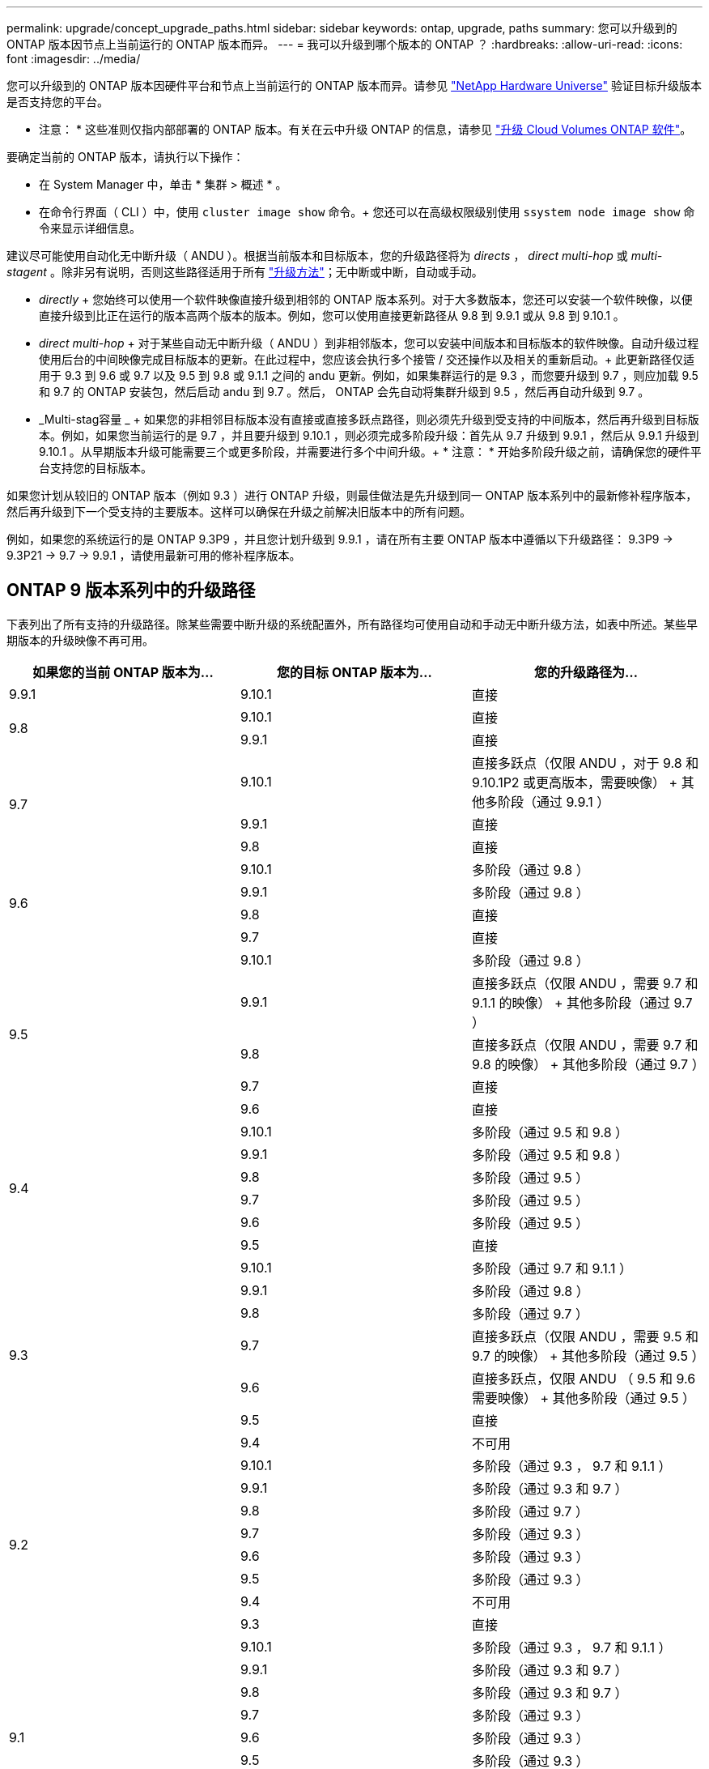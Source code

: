 ---
permalink: upgrade/concept_upgrade_paths.html 
sidebar: sidebar 
keywords: ontap, upgrade, paths 
summary: 您可以升级到的 ONTAP 版本因节点上当前运行的 ONTAP 版本而异。 
---
= 我可以升级到哪个版本的 ONTAP ？
:hardbreaks:
:allow-uri-read: 
:icons: font
:imagesdir: ../media/


[role="lead"]
您可以升级到的 ONTAP 版本因硬件平台和节点上当前运行的 ONTAP 版本而异。请参见 https://hwu.netapp.com["NetApp Hardware Universe"^] 验证目标升级版本是否支持您的平台。

* 注意： * 这些准则仅指内部部署的 ONTAP 版本。有关在云中升级 ONTAP 的信息，请参见 https://docs.netapp.com/us-en/occm/task_updating_ontap_cloud.html["升级 Cloud Volumes ONTAP 软件"^]。

要确定当前的 ONTAP 版本，请执行以下操作：

* 在 System Manager 中，单击 * 集群 > 概述 * 。
* 在命令行界面（ CLI ）中，使用 `cluster image show` 命令。+ 您还可以在高级权限级别使用 `ssystem node image show` 命令来显示详细信息。


建议尽可能使用自动化无中断升级（ ANDU ）。根据当前版本和目标版本，您的升级路径将为 _directs_ ， _direct multi-hop_ 或 _multi-stagent_ 。除非另有说明，否则这些路径适用于所有 link:concept_upgrade_methods.html["升级方法"]；无中断或中断，自动或手动。

* _directly_ + 您始终可以使用一个软件映像直接升级到相邻的 ONTAP 版本系列。对于大多数版本，您还可以安装一个软件映像，以便直接升级到比正在运行的版本高两个版本的版本。例如，您可以使用直接更新路径从 9.8 到 9.9.1 或从 9.8 到 9.10.1 。
* _direct multi-hop_ + 对于某些自动无中断升级（ ANDU ）到非相邻版本，您可以安装中间版本和目标版本的软件映像。自动升级过程使用后台的中间映像完成目标版本的更新。在此过程中，您应该会执行多个接管 / 交还操作以及相关的重新启动。+ 此更新路径仅适用于 9.3 到 9.6 或 9.7 以及 9.5 到 9.8 或 9.1.1 之间的 andu 更新。例如，如果集群运行的是 9.3 ，而您要升级到 9.7 ，则应加载 9.5 和 9.7 的 ONTAP 安装包，然后启动 andu 到 9.7 。然后， ONTAP 会先自动将集群升级到 9.5 ，然后再自动升级到 9.7 。
* _Multi-stag容量 _ + 如果您的非相邻目标版本没有直接或直接多跃点路径，则必须先升级到受支持的中间版本，然后再升级到目标版本。例如，如果您当前运行的是 9.7 ，并且要升级到 9.10.1 ，则必须完成多阶段升级：首先从 9.7 升级到 9.9.1 ，然后从 9.9.1 升级到 9.10.1 。从早期版本升级可能需要三个或更多阶段，并需要进行多个中间升级。+ * 注意： * 开始多阶段升级之前，请确保您的硬件平台支持您的目标版本。


如果您计划从较旧的 ONTAP 版本（例如 9.3 ）进行 ONTAP 升级，则最佳做法是先升级到同一 ONTAP 版本系列中的最新修补程序版本，然后再升级到下一个受支持的主要版本。这样可以确保在升级之前解决旧版本中的所有问题。

例如，如果您的系统运行的是 ONTAP 9.3P9 ，并且您计划升级到 9.9.1 ，请在所有主要 ONTAP 版本中遵循以下升级路径： 9.3P9 -> 9.3P21 -> 9.7 -> 9.9.1 ，请使用最新可用的修补程序版本。



== ONTAP 9 版本系列中的升级路径

下表列出了所有支持的升级路径。除某些需要中断升级的系统配置外，所有路径均可使用自动和手动无中断升级方法，如表中所述。某些早期版本的升级映像不再可用。

[cols="3*"]
|===
| 如果您的当前 ONTAP 版本为… | 您的目标 ONTAP 版本为… | 您的升级路径为… 


| 9.9.1 | 9.10.1 | 直接 


.2+| 9.8 | 9.10.1 | 直接 


| 9.9.1 | 直接 


.3+| 9.7 | 9.10.1 | 直接多跃点（仅限 ANDU ，对于 9.8 和 9.10.1P2 或更高版本，需要映像） + 其他多阶段（通过 9.9.1 ） 


| 9.9.1 | 直接 


| 9.8 | 直接 


.4+| 9.6 | 9.10.1 | 多阶段（通过 9.8 ） 


| 9.9.1 | 多阶段（通过 9.8 ） 


| 9.8 | 直接 


| 9.7 | 直接 


.5+| 9.5 | 9.10.1 | 多阶段（通过 9.8 ） 


| 9.9.1 | 直接多跃点（仅限 ANDU ，需要 9.7 和 9.1.1 的映像） + 其他多阶段（通过 9.7 ） 


| 9.8 | 直接多跃点（仅限 ANDU ，需要 9.7 和 9.8 的映像） + 其他多阶段（通过 9.7 ） 


| 9.7 | 直接 


| 9.6 | 直接 


.6+| 9.4 | 9.10.1 | 多阶段（通过 9.5 和 9.8 ） 


| 9.9.1 | 多阶段（通过 9.5 和 9.8 ） 


| 9.8 | 多阶段（通过 9.5 ） 


| 9.7 | 多阶段（通过 9.5 ） 


| 9.6 | 多阶段（通过 9.5 ） 


| 9.5 | 直接 


.7+| 9.3 | 9.10.1 | 多阶段（通过 9.7 和 9.1.1 ） 


| 9.9.1 | 多阶段（通过 9.8 ） 


| 9.8 | 多阶段（通过 9.7 ） 


| 9.7 | 直接多跃点（仅限 ANDU ，需要 9.5 和 9.7 的映像） + 其他多阶段（通过 9.5 ） 


| 9.6 | 直接多跃点，仅限 ANDU （ 9.5 和 9.6 需要映像） + 其他多阶段（通过 9.5 ） 


| 9.5 | 直接 


| 9.4 | 不可用 


.8+| 9.2 | 9.10.1 | 多阶段（通过 9.3 ， 9.7 和 9.1.1 ） 


| 9.9.1 | 多阶段（通过 9.3 和 9.7 ） 


| 9.8 | 多阶段（通过 9.7 ） 


| 9.7 | 多阶段（通过 9.3 ） 


| 9.6 | 多阶段（通过 9.3 ） 


| 9.5 | 多阶段（通过 9.3 ） 


| 9.4 | 不可用 


| 9.3 | 直接 


.9+| 9.1 | 9.10.1 | 多阶段（通过 9.3 ， 9.7 和 9.1.1 ） 


| 9.9.1 | 多阶段（通过 9.3 和 9.7 ） 


| 9.8 | 多阶段（通过 9.3 和 9.7 ） 


| 9.7 | 多阶段（通过 9.3 ） 


| 9.6 | 多阶段（通过 9.3 ） 


| 9.5 | 多阶段（通过 9.3 ） 


| 9.4 | 不可用 


| 9.3 | 直接 


| 9.2 | 不可用 


.10+| 9.0 | 9.10.1 | 多阶段（通过 9.1 ， 9.3 ， 9.7 和 9.9.1 ） 


| 9.9.1 | 多阶段（通过 9.1 ， 9.3 和 9.7 ） 


| 9.8 | 多阶段（通过 9.1 ， 9.3 和 9.7 ） 


| 9.7 | 多阶段（通过 9.1 和 9.3 ） 


| 9.6 | 多阶段（通过 9.1 和 9.3 ） 


| 9.5 | 多阶段（通过 9.1 和 9.3 ） 


| 9.4 | 不可用 


| 9.3 | 多阶段（通过 9.1 ） 


| 9.2 | 不可用 


| 9.1 | 直接 
|===


== 从 Data ONTAP 8.* 版本升级到 ONTAP 9 版本的路径

请务必使用 See NetApp Hardware Universe 验证您的平台是否可以运行目标 ONTAP 版本。

* 注： * 《 Data ONTAP 8.3 升级指南》错误地指出，在四节点集群中，您应计划最后升级持有 epsilon 的节点。从 Data ONTAP 8.2.3 开始，升级不再需要此功能。有关详细信息，请参见 https://mysupport.netapp.com/site/bugs-online/product/ONTAP/BURT/805277["NetApp Bug Online 中的错误 ID 805277"^]。

从 Data ONTAP 8.3.x 开始:: 您可以直接升级到 ONTAP 9.1 ，然后按照中所述升级到更高版本 <<ontap9_paths>>。
从 8.3.x 之前的 Data ONTAP 版本开始，包括 8.2.x:: 您必须先升级到 Data ONTAP 8.3.x ，然后升级到 ONTAP 9.1 ，再按照中所述升级到更高版本 <<ontap9_paths>>。

